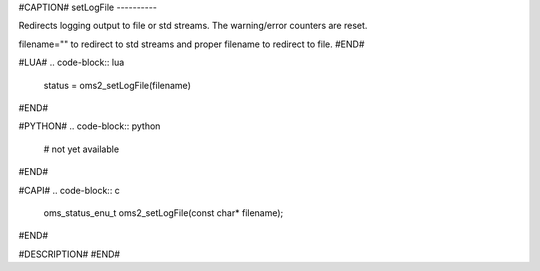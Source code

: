 #CAPTION#
setLogFile
----------

Redirects logging output to file or std streams. The warning/error counters are reset.

filename="" to redirect to std streams and proper filename to redirect to file.
#END#

#LUA#
.. code-block:: lua

  status = oms2_setLogFile(filename)

#END#

#PYTHON#
.. code-block:: python

  # not yet available

#END#

#CAPI#
.. code-block:: c

  oms_status_enu_t oms2_setLogFile(const char* filename);

#END#

#DESCRIPTION#
#END#
